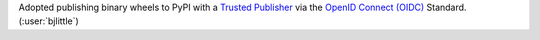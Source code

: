Adopted publishing binary wheels to PyPI with a
`Trusted Publisher <https://docs.pypi.org/trusted-publishers/>`__ via the
`OpenID Connect (OIDC) <https://openid.net/developers/how-connect-works/>`__
Standard. (:user:`bjlittle`)
